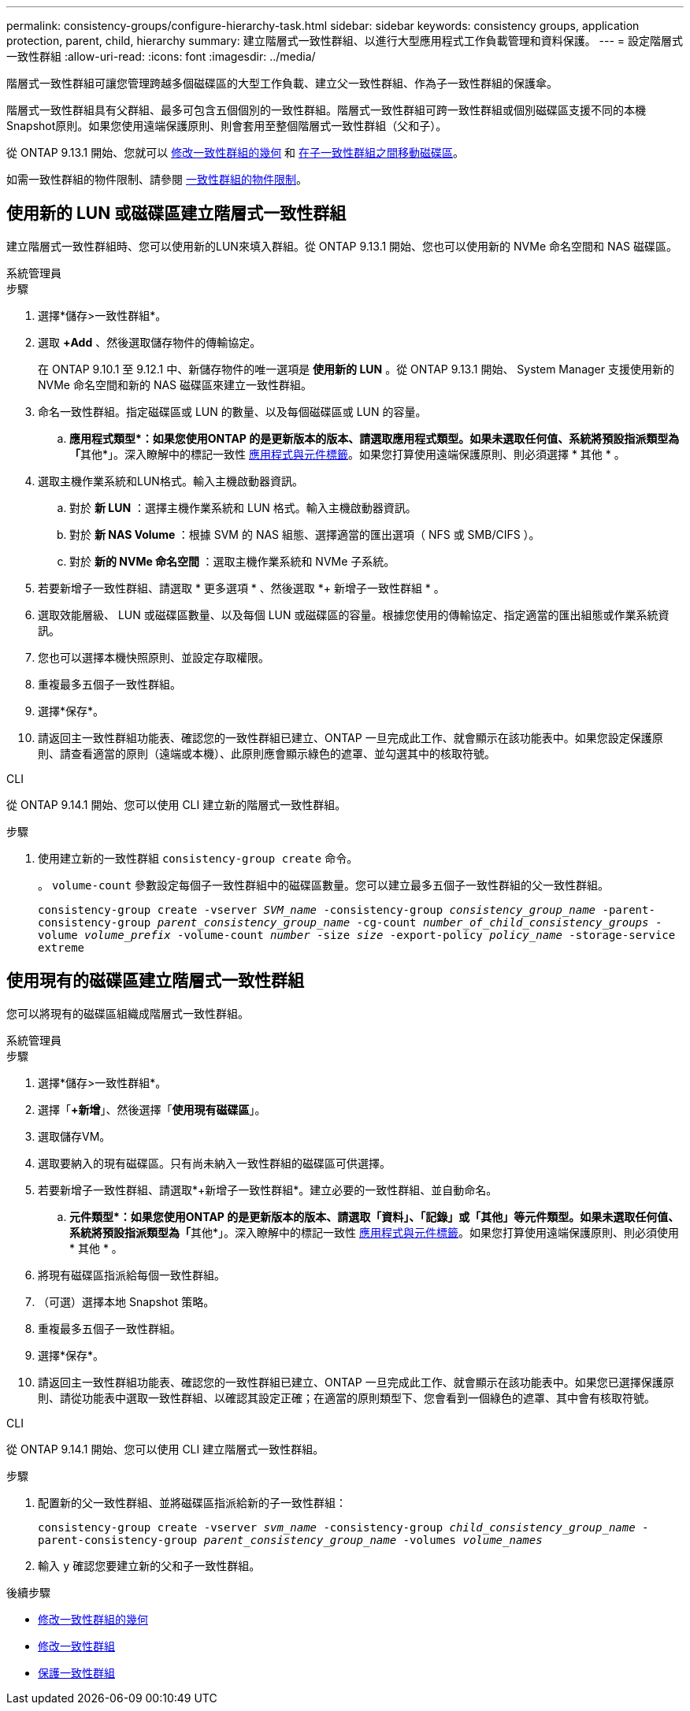 ---
permalink: consistency-groups/configure-hierarchy-task.html 
sidebar: sidebar 
keywords: consistency groups, application protection, parent, child, hierarchy 
summary: 建立階層式一致性群組、以進行大型應用程式工作負載管理和資料保護。 
---
= 設定階層式一致性群組
:allow-uri-read: 
:icons: font
:imagesdir: ../media/


[role="lead"]
階層式一致性群組可讓您管理跨越多個磁碟區的大型工作負載、建立父一致性群組、作為子一致性群組的保護傘。

階層式一致性群組具有父群組、最多可包含五個個別的一致性群組。階層式一致性群組可跨一致性群組或個別磁碟區支援不同的本機Snapshot原則。如果您使用遠端保護原則、則會套用至整個階層式一致性群組（父和子）。

從 ONTAP 9.13.1 開始、您就可以 xref:modify-geometry-task.html[修改一致性群組的幾何] 和 xref:modify-task.html[在子一致性群組之間移動磁碟區]。

如需一致性群組的物件限制、請參閱 xref:limits.html[一致性群組的物件限制]。



== 使用新的 LUN 或磁碟區建立階層式一致性群組

建立階層式一致性群組時、您可以使用新的LUN來填入群組。從 ONTAP 9.13.1 開始、您也可以使用新的 NVMe 命名空間和 NAS 磁碟區。

[role="tabbed-block"]
====
.系統管理員
--
.步驟
. 選擇*儲存>一致性群組*。
. 選取 *+Add* 、然後選取儲存物件的傳輸協定。
+
在 ONTAP 9.10.1 至 9.12.1 中、新儲存物件的唯一選項是 ** 使用新的 LUN** 。從 ONTAP 9.13.1 開始、 System Manager 支援使用新的 NVMe 命名空間和新的 NAS 磁碟區來建立一致性群組。

. 命名一致性群組。指定磁碟區或 LUN 的數量、以及每個磁碟區或 LUN 的容量。
+
.. **應用程式類型*：如果您使用ONTAP 的是更新版本的版本、請選取應用程式類型。如果未選取任何值、系統將預設指派類型為「**其他*」。深入瞭解中的標記一致性 xref:modify-tags-task.html[應用程式與元件標籤]。如果您打算使用遠端保護原則、則必須選擇 * 其他 * 。


. 選取主機作業系統和LUN格式。輸入主機啟動器資訊。
+
.. 對於 ** 新 LUN** ：選擇主機作業系統和 LUN 格式。輸入主機啟動器資訊。
.. 對於 ** 新 NAS Volume ** ：根據 SVM 的 NAS 組態、選擇適當的匯出選項（ NFS 或 SMB/CIFS ）。
.. 對於 ** 新的 NVMe 命名空間 ** ：選取主機作業系統和 NVMe 子系統。


. 若要新增子一致性群組、請選取 * 更多選項 * 、然後選取 *+ 新增子一致性群組 * 。
. 選取效能層級、 LUN 或磁碟區數量、以及每個 LUN 或磁碟區的容量。根據您使用的傳輸協定、指定適當的匯出組態或作業系統資訊。
. 您也可以選擇本機快照原則、並設定存取權限。
. 重複最多五個子一致性群組。
. 選擇*保存*。
. 請返回主一致性群組功能表、確認您的一致性群組已建立、ONTAP 一旦完成此工作、就會顯示在該功能表中。如果您設定保護原則、請查看適當的原則（遠端或本機）、此原則應會顯示綠色的遮罩、並勾選其中的核取符號。


--
.CLI
--
從 ONTAP 9.14.1 開始、您可以使用 CLI 建立新的階層式一致性群組。

.步驟
. 使用建立新的一致性群組 `consistency-group create` 命令。
+
。 `volume-count` 參數設定每個子一致性群組中的磁碟區數量。您可以建立最多五個子一致性群組的父一致性群組。

+
`consistency-group create -vserver _SVM_name_ -consistency-group _consistency_group_name_ -parent-consistency-group _parent_consistency_group_name_ -cg-count _number_of_child_consistency_groups_ -volume _volume_prefix_ -volume-count _number_ -size _size_ -export-policy _policy_name_ -storage-service extreme`



--
====


== 使用現有的磁碟區建立階層式一致性群組

您可以將現有的磁碟區組織成階層式一致性群組。

[role="tabbed-block"]
====
.系統管理員
--
.步驟
. 選擇*儲存>一致性群組*。
. 選擇「*+新增*」、然後選擇「*使用現有磁碟區*」。
. 選取儲存VM。
. 選取要納入的現有磁碟區。只有尚未納入一致性群組的磁碟區可供選擇。
. 若要新增子一致性群組、請選取*+新增子一致性群組*。建立必要的一致性群組、並自動命名。
+
.. **元件類型*：如果您使用ONTAP 的是更新版本的版本、請選取「資料」、「記錄」或「其他」等元件類型。如果未選取任何值、系統將預設指派類型為「**其他*」。深入瞭解中的標記一致性 xref:index.html#application-and-component-tags[應用程式與元件標籤]。如果您打算使用遠端保護原則、則必須使用 * 其他 * 。


. 將現有磁碟區指派給每個一致性群組。
. （可選）選擇本地 Snapshot 策略。
. 重複最多五個子一致性群組。
. 選擇*保存*。
. 請返回主一致性群組功能表、確認您的一致性群組已建立、ONTAP 一旦完成此工作、就會顯示在該功能表中。如果您已選擇保護原則、請從功能表中選取一致性群組、以確認其設定正確；在適當的原則類型下、您會看到一個綠色的遮罩、其中會有核取符號。


--
.CLI
--
從 ONTAP 9.14.1 開始、您可以使用 CLI 建立階層式一致性群組。

.步驟
. 配置新的父一致性群組、並將磁碟區指派給新的子一致性群組：
+
`consistency-group create -vserver _svm_name_ -consistency-group _child_consistency_group_name_ -parent-consistency-group _parent_consistency_group_name_ -volumes _volume_names_`

. 輸入 `y` 確認您要建立新的父和子一致性群組。


--
====
.後續步驟
* xref:xref:modify-geometry-task.html[修改一致性群組的幾何]
* xref:modify-task.html[修改一致性群組]
* xref:protect-task.html[保護一致性群組]

